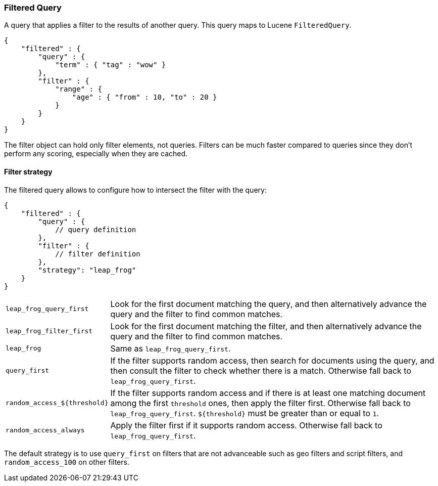 [[query-dsl-filtered-query]]
=== Filtered Query

A query that applies a filter to the results of another query. This
query maps to Lucene `FilteredQuery`.

[source,js]
--------------------------------------------------
{
    "filtered" : {
        "query" : {
            "term" : { "tag" : "wow" }
        },
        "filter" : {
            "range" : {
                "age" : { "from" : 10, "to" : 20 }
            }
        }
    }
}
--------------------------------------------------

The filter object can hold only filter elements, not queries. Filters
can be much faster compared to queries since they don't perform any
scoring, especially when they are cached.

==== Filter strategy

The filtered query allows to configure how to intersect the filter with the query:

[source,js]
--------------------------------------------------
{
    "filtered" : {
        "query" : {
            // query definition
        },
        "filter" : {
            // filter definition
        },
        "strategy": "leap_frog"
    }
}
--------------------------------------------------

[horizontal]
`leap_frog_query_first`::      Look for the first document matching the query, and then alternatively advance the query and the filter to find common matches.
`leap_frog_filter_first`::     Look for the first document matching the filter, and then alternatively advance the query and the filter to find common matches.
`leap_frog`::                  Same as `leap_frog_query_first`.
`query_first`::                If the filter supports random access, then search for documents using the query, and then consult the filter to check whether there is a match. Otherwise fall back to `leap_frog_query_first`.
`random_access_${threshold}`:: If the filter supports random access and if there is at least one matching document among the first `threshold` ones, then apply the filter first. Otherwise fall back to `leap_frog_query_first`. `${threshold}` must be greater than or equal to `1`.
`random_access_always`::       Apply the filter first if it supports random access. Otherwise fall back to `leap_frog_query_first`.

The default strategy is to use `query_first` on filters that are not advanceable such as geo filters and script filters, and `random_access_100` on other filters.
